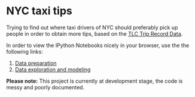 * NYC taxi tips
Trying to find out where taxi drivers of NYC should preferably pick up
people in order to obtain more tips, based on the [[http://www.nyc.gov/html/tlc/html/about/trip_record_data.shtml][TLC Trip Record Data]].

In order to view the IPython Notebooks nicely in your browser, use the the
following links:

 1) [[http://nbviewer.jupyter.org/github/jdoepfert/nyc_taxi_tips/blob/master/data_preparation.ipynb][Data preparation]]
 2) [[http://nbviewer.jupyter.org/github/jdoepfert/nyc_taxi_tips/blob/master/data_exploration_and_modeling.ipynb][Data exploration and modeling]]

*Please note:* This project is currently at development stage, the code is messy and poorly documented.